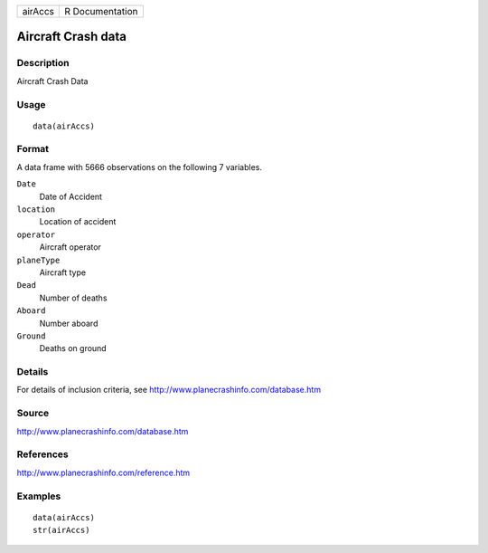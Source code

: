 +---------+-----------------+
| airAccs | R Documentation |
+---------+-----------------+

Aircraft Crash data
-------------------

Description
~~~~~~~~~~~

Aircraft Crash Data

Usage
~~~~~

::

    data(airAccs)

Format
~~~~~~

A data frame with 5666 observations on the following 7 variables.

``Date``
    Date of Accident

``location``
    Location of accident

``operator``
    Aircraft operator

``planeType``
    Aircraft type

``Dead``
    Number of deaths

``Aboard``
    Number aboard

``Ground``
    Deaths on ground

Details
~~~~~~~

For details of inclusion criteria, see
http://www.planecrashinfo.com/database.htm

Source
~~~~~~

http://www.planecrashinfo.com/database.htm

References
~~~~~~~~~~

http://www.planecrashinfo.com/reference.htm

Examples
~~~~~~~~

::

    data(airAccs)
    str(airAccs)
